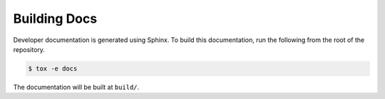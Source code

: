 Building Docs
=============

Developer documentation is generated using Sphinx. To build this documentation,
run the following from the root of the repository.

.. code-block:: bash

  $ tox -e docs

The documentation will be built at ``build/``.
